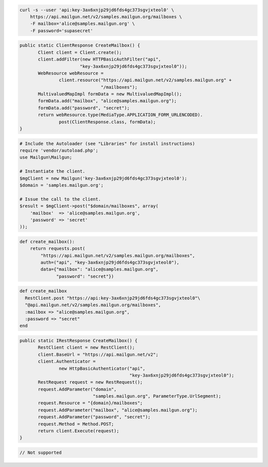 
.. code-block:: bash

    curl -s --user 'api:key-3ax6xnjp29jd6fds4gc373sgvjxteol0' \
	https://api.mailgun.net/v2/samples.mailgun.org/mailboxes \
	-F mailbox='alice@samples.mailgun.org' \
	-F password='supasecret'

.. code-block:: java

 public static ClientResponse CreateMailbox() {
 	Client client = Client.create();
 	client.addFilter(new HTTPBasicAuthFilter("api",
 			"key-3ax6xnjp29jd6fds4gc373sgvjxteol0"));
 	WebResource webResource =
 		client.resource("https://api.mailgun.net/v2/samples.mailgun.org" +
 				"/mailboxes");
 	MultivaluedMapImpl formData = new MultivaluedMapImpl();
 	formData.add("mailbox", "alice@samples.mailgun.org");
 	formData.add("password", "secret");
 	return webResource.type(MediaType.APPLICATION_FORM_URLENCODED).
 		post(ClientResponse.class, formData);
 }

.. code-block:: php

  # Include the Autoloader (see "Libraries" for install instructions)
  require 'vendor/autoload.php';
  use Mailgun\Mailgun;

  # Instantiate the client.
  $mgClient = new Mailgun('key-3ax6xnjp29jd6fds4gc373sgvjxteol0');
  $domain = 'samples.mailgun.org';

  # Issue the call to the client.
  $result = $mgClient->post("$domain/mailboxes", array(
      'mailbox'  => 'alice@samples.mailgun.org',
      'password' => 'secret'
  ));

.. code-block:: py

 def create_mailbox():
     return requests.post(
         "https://api.mailgun.net/v2/samples.mailgun.org/mailboxes",
         auth=("api", "key-3ax6xnjp29jd6fds4gc373sgvjxteol0"),
         data={"mailbox": "alice@samples.mailgun.org",
               "password": "secret"})

.. code-block:: rb

 def create_mailbox
   RestClient.post "https://api:key-3ax6xnjp29jd6fds4gc373sgvjxteol0"\
   "@api.mailgun.net/v2/samples.mailgun.org/mailboxes",
   :mailbox => "alice@samples.mailgun.org",
   :password => "secret"
 end

.. code-block:: csharp

 public static IRestResponse CreateMailbox() {
 	RestClient client = new RestClient();
 	client.BaseUrl = "https://api.mailgun.net/v2";
 	client.Authenticator =
 		new HttpBasicAuthenticator("api",
 		                           "key-3ax6xnjp29jd6fds4gc373sgvjxteol0");
 	RestRequest request = new RestRequest();
 	request.AddParameter("domain",
 	                     "samples.mailgun.org", ParameterType.UrlSegment);
 	request.Resource = "{domain}/mailboxes";
 	request.AddParameter("mailbox", "alice@samples.mailgun.org");
 	request.AddParameter("password", "secret");
 	request.Method = Method.POST;
 	return client.Execute(request);
 }

.. code-block:: go

 // Not supported
